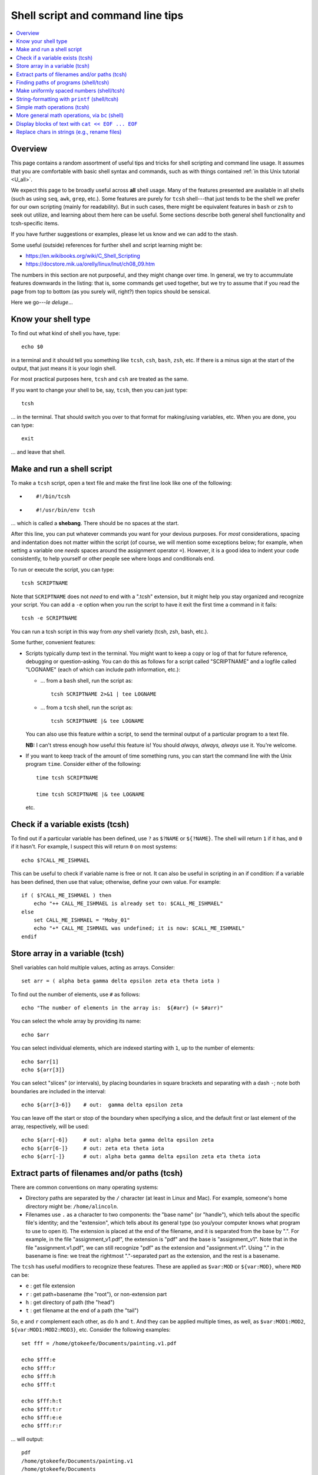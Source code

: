 .. _edu_shell_script:


**************************************
**Shell script and command line tips**
**************************************

.. highlight:: tcsh

.. contents:: :local:


Overview
========

This page contains a random assortment of useful tips and tricks for
shell scripting and command line usage.  It assumes that you are
comfortable with basic shell syntax and commands, such as with things
contained :ref:`in this Unix tutorial <U_all>`.

We expect this page to be broadly useful across **all** shell
usage. Many of the features presented are available in all shells
(such as using ``seq``, ``awk``, ``grep``, etc.).  Some features are
purely for ``tcsh`` shell---that just tends to be the shell we prefer
for our own scripting (mainly for readability).  But in such cases,
there might be equivalent features in ``bash`` or ``zsh`` to seek out
utilize, and learning about them here can be useful.  Some sections
describe both general shell functionality and tcsh-specific items.

If you have further suggestions or examples, please let us know and we
can add to the stash.

Some useful (outside) references for further shell and script learning
might be:

* `<https://en.wikibooks.org/wiki/C_Shell_Scripting>`_

* `<https://docstore.mik.ua/orelly/linux/lnut/ch08_09.htm>`_

The numbers in this section are not purposeful, and they might change
over time.  In general, we try to accummulate features downwards in
the listing: that is, some commands get used together, but we try to
assume that if you read the page from top to bottom (as you surely
will, right?) then topics should be sensical.

Here we go---*le deluge*\.\.\.

Know your shell type
=====================

To find out what kind of shell you have, type::

  echo $0

in a terminal and it should tell you something like ``tcsh``, ``csh``,
``bash``, ``zsh``, etc.  If there is a minus sign at the start of the
output, that just means it is your login shell.  

For most practical purposes here, ``tcsh`` and ``csh`` are treated as
the same.

If you want to change your shell to be, say, ``tcsh``, then you can
just type::

  tcsh

\.\.\. in the terminal.  That should switch you over to that format
for making/using variables, etc.  When you are done, you can type::

  exit

\.\.\. and leave that shell.

Make and run a shell script
==================================

To make a ``tcsh`` script, open a text file and make the first line
look like one of the following:

* ::

    #!/bin/tcsh

* ::

    #!/usr/bin/env tcsh

\.\.\. which is called a **shebang**.  There should be no spaces at
the start.  

After this line, you can put whatever commands you want for your
devious purposes.  For *most* considerations, spacing and indentation
does not matter within the script (of course, we will mention some
exceptions below; for example, when setting a variable one *needs*
spaces around the assignment operator ``=``).  However, it is a good
idea to indent your code consistently, to help yourself or other
people see where loops and conditionals end.

To run or execute the script, you can type::

  tcsh SCRIPTNAME

Note that ``SCRIPTNAME`` does not *need* to end with a ".tcsh"
extension, but it might help you stay organized and recognize your
script.  You can add a ``-e`` option when you run the script to have
it exit the first time a command in it fails::

  tcsh -e SCRIPTNAME

You can run a tcsh script in this way from *any* shell variety (tcsh,
zsh, bash, etc.).

Some further, convenient features:

* Scripts typically dump text in the terminal.  You might want to keep
  a copy or log of that for future reference, debugging or
  question-asking. You can do this as follows for a script called
  "SCRIPTNAME" and a logfile called "LOGNAME" (each of which can
  include path information, etc.):

  * \.\.\. from a ``bash`` shell, run the script as::

      tcsh SCRIPTNAME 2>&1 | tee LOGNAME

  * \.\.\. from a ``tcsh`` shell, run the script as::

      tcsh SCRIPTNAME |& tee LOGNAME

  You can also use this feature *within* a script, to send the
  terminal output of a particular program to a text file.

  **NB:** I can't stress enough how useful this feature is! You should
  *always, always, always* use it.  You're welcome.

* If you want to keep track of the amount of time something runs, you
  can start the command line with the Unix program ``time``.
  Consider either of the following::

    time tcsh SCRIPTNAME

    time tcsh SCRIPTNAME |& tee LOGNAME

  etc.



Check if a variable exists (tcsh)
==================================

To find out if a particular variable has been defined, use ``?`` as
``$?NAME`` or ``${?NAME}``.  The shell will return ``1`` if it has,
and ``0`` if it hasn't.  For example, I suspect this will return
``0`` on most systems::

   echo $?CALL_ME_ISHMAEL
   
This can be useful to check if variable name is free or not.  It
can also be useful in scripting in an if condition: if a variable
has been defined, then use that value; otherwise, define your own
value.  For example::

  if ( $?CALL_ME_ISHMAEL ) then
      echo "++ CALL_ME_ISHMAEL is already set to: $CALL_ME_ISHMAEL"
  else
      set CALL_ME_ISHMAEL = "Moby_01"
      echo "+* CALL_ME_ISHMAEL was undefined; it is now: $CALL_ME_ISHMAEL"
  endif
  

Store array in a variable (tcsh)
==================================

Shell variables can hold multiple values, acting as arrays.
Consider::

  set arr = ( alpha beta gamma delta epsilon zeta eta theta iota )

To find out the number of elements, use ``#`` as follows::

  echo "The number of elements in the array is:  ${#arr} (= $#arr)"

You can select the whole array by providing its name::

  echo $arr

You can select individual elements, which are indexed starting with
``1``, up to the number of elements::

  echo $arr[1]
  echo ${arr[3]}

You can select "slices" (or intervals), by placing boundaries in
square brackets and separating with a dash ``-``; note both
boundaries are included in the interval::

  echo ${arr[3-6]}    # out:  gamma delta epsilon zeta

You can leave off the start or stop of the boundary when specifying
a slice, and the default first or last element of the array,
respectively, will be used::

  echo ${arr[-6]}     # out: alpha beta gamma delta epsilon zeta
  echo ${arr[6-]}     # out: zeta eta theta iota
  echo ${arr[-]}      # out: alpha beta gamma delta epsilon zeta eta theta iota


Extract parts of filenames and/or paths (tcsh)
===============================================

There are common conventions on many operating systems: 

* Directory paths are separated by the ``/`` character (at least in
  Linux and Mac).  For example, someone's home directory might be:
  ``/home/alincoln``.

* Filenames use ``.`` as a character to two components: the "base
  name" (or "handle"), which tells about the specific file's
  identity; and the "extension", which tells about its general type
  (so you/your computer knows what program to use to open it).  The
  extension is placed at the end of the filename, and it is
  separated from the base by ".".  For example, in the file
  "assignment_v1.pdf", the extension is "pdf" and the base is
  "assignment_v1".  Note that in the file "assignment.v1.pdf", we
  can still recognize "pdf" as the extension and "assignment.v1".
  Using "." in the basename is fine: we treat the rightmost
  "."-separated part as the extension, and the rest is a basename.

The ``tcsh`` has useful modifiers to recognize these
features. These are applied as ``$var:MOD`` or ``${var:MOD}``,
where ``MOD`` can be:

* ``e`` : get file extension

* ``r`` : get path+basename (the "root"), or non-extension part

* ``h`` : get directory of path (the "head")

* ``t`` : get filename at the end of a path (the "tail")

So, ``e`` and ``r`` complement each other, as do ``h`` and ``t``.
And they can be applied multiple times, as well, as
``$var:MOD1:MOD2``, ``${var:MOD1:MOD2:MOD3}``, etc.  Consider the
following examples::

  set fff = /home/gtokeefe/Documents/painting.v1.pdf

  echo $fff:e    
  echo $fff:r
  echo $fff:h
  echo $fff:t

  echo $fff:h:t
  echo $fff:t:r
  echo $fff:e:e
  echo $fff:r:r

\.\.\. will output::

  pdf
  /home/gtokeefe/Documents/painting.v1
  /home/gtokeefe/Documents
  painting.v1.pdf

  Documents
  painting.v1
  # an empty string is returned in this case
  /home/gtokeefe/Documents/painting

Note that the last one (``echo $fff:r:r``) might not really be what
we want, since the ``v1`` is not really an extension to be
removed. The shell can't read our minds (yet!), so always check the
outputs as you go. 


Finding paths of programs (shell/tcsh)
=========================================

Get the full path for a program in your $PATH::

    which PROGRAM

You could store this in a variable with::

    set var = `which PROGRAM`

This could be useful if you want to get the directory location of a
program. Say you want the file containing your AFNI binaries: first
by finding the ``afni`` program, and then selecting the directory
containing it::

     set loc_afni = `which afni`
     set loc_abin = ${loc_afni:h}
     echo ${loc_afni}                # ex out: /home/mgandhi/abin/afni
     echo ${loc_abin}                # ex out: /home/mgandhi/abin


Make uniformly spaced numbers (shell/tcsh)
===========================================

Generate uniformly-spaced numbers with the ``seq`` command.  This
program requires either 1, 2 or 3 arguments after.  

Here are examples of each, where we name each argument by how it
will be interpreted, and describe its output (though there are no
commas in the actual output, just a list of numbers)::

  seq STOP               # out: 1, 2, 3, ..., STOP
  seq START STOP         # out: START, START+1, START+2, ..., STOP
  seq START STEP STOP    # out: START, START+1*STEP, START+2*STEP, ..., STOP

Note that the default ``START`` is 1, and ``STOP`` is included in
the interval (unlike, say, typical Python syntax of boundaries).
The ``STEP`` can be negative. 

Examples::

  seq 5               # out: 1 2 3 4 5
  seq -3 3            # out: -3 -2 -1 0 1 2 3
  seq 4 2 11          # out: 4 6 8 10
  seq 11 -3 -2        # out: 11 8 5 2 -1

Outputs can also be stored as an array in a shell variable::

  set var = `seq 4 2 11`

It can be useful to make a counter or iterator in a loop::

  foreach ii ( `seq 10` )
      echo "++ The counter is:  ${ii}"
  end

.. hidden-code-block:: none
   :starthidden: True
   :label: - show output y/n -

   ++ The counter is:  1
   ++ The counter is:  2
   ++ The counter is:  3
   ++ The counter is:  4
   ++ The counter is:  5
   ++ The counter is:  6
   ++ The counter is:  7
   ++ The counter is:  8
   ++ The counter is:  9
   ++ The counter is:  10

This can also combine usefully with arrays and using ``#`` to get
the number of elements in it.  Consider::

  set aaa = ( omega psi chi phi upsilon tau )

  foreach ii ( `seq ${#aaa}` )
      echo "++ The [$ii]th value is:  ${aaa[$ii]}"
  end

.. hidden-code-block:: none
   :starthidden: True
   :label: - show output y/n -

   ++ The [1]th value is:  omega
   ++ The [2]th value is:  psi
   ++ The [3]th value is:  chi
   ++ The [4]th value is:  phi
   ++ The [5]th value is:  upsilon
   ++ The [6]th value is:  tau


String-formatting with ``printf`` (shell/tcsh)
===============================================

The string formatting syntax is quite to that of C programs in
print statements (of which Python borrows most for its own
str.format() method).  You print a string, ``printf "...."``, and
for each value you want to insert into a string, you a percent
symbol and then a descriptor of the type:

* ``%d`` : integer-valued numbers

* ``%f`` : floating point numbers

* ``%g`` : scientific notation (``1.23e+15``, ``4.56e-12``, etc.)

* ``%G`` : scientific notation (``1.23E+15``, ``4.56E-12``, etc.)

* ``%s`` : strings

After listing your string with spaces created for values, you
specify the values to be inserted in the same order.  So, consider
the following::

  printf "%d %f %s" 10 100.1 banana   # out: 10 100.100000 banana


You can control lots of features for each entry.  We demonstrate some
of these for the "float" type, but relevant features apply to all
other types (the vertical line characters have no special meaning;
they are just there to show the boundaries around the space created
for the inserted value)::

  printf "|%12f|"    15.1     
  printf "|%-12f|"   15.1    
  printf "|%-12.3f|" 15.1  
  printf "|%12.5d|"  15     

.. hidden-code-block:: none
   :starthidden: True
   :label: - show output y/n -

   |   15.100000|    # (all) make 10 empty spaces, and put the value inside
   |15.100000   |    # (all) as above, and left justify the value inside
   |15.100      |    # (flt) as above, and specify 3 decimal places
   |       00015|    # (int) make 10 empty spaces, zeropad the number 
                     #       to 5 spaces, and put the value inside

Note that ``printf`` does *not* put a newline character ``\n`` at
the end of a line (``echo`` does), so you would have to do that
yourself::

  printf " %.5d %10.6f %-10s\n" 3 -21 banana 

\.\.\. which outputs::

  00003 -21.000000 banana

Consider the following example of generating zeropadded numbers,
for a filename::

  foreach ii ( `seq 10` )
     set jj    = `printf "%.3d" ${ii}`
     set fname = name_${jj}.txt
     printf "++ The [%3d ]th filename is:  %s\n" ${ii} ${fname}
  end

.. hidden-code-block:: none
   :starthidden: True
   :label: - show output y/n -

   ++ The [  1 ]th filename is:  name_001.txt
   ++ The [  2 ]th filename is:  name_002.txt
   ++ The [  3 ]th filename is:  name_003.txt
   ++ The [  4 ]th filename is:  name_004.txt
   ++ The [  5 ]th filename is:  name_005.txt
   ++ The [  6 ]th filename is:  name_006.txt
   ++ The [  7 ]th filename is:  name_007.txt
   ++ The [  8 ]th filename is:  name_008.txt
   ++ The [  9 ]th filename is:  name_009.txt
   ++ The [ 10 ]th filename is:  name_010.txt


Simple math operations (tcsh)
=========================================

You can do simple math operations like adding, subtracting,
multiplying and dividing integers with the ``@``
functionality. Consider::

  @  aa = 10 + 5
  @  bb = 10 - 5
  @  cc = 10 * 5
  @  dd = 10 / 5
  @  ee = 10 / 3

\.\.\. and echoing the outputs produces, respectively::

  15
  5
  50 
  2 
  3

Note how these are *only* integer operations---note what happens in
the case of ``$ee`` (no remainder).  This can also be useful for
incrementing in place::

  set vv = 1
  @   vv+= 1 
  echo $vv

\.\.\. which outputs ``2``.  One can also use ``-=``, ``*=`` and
``/=``.

This is useful, for example counting things in a loop::

  set count = 0

  set letters = ( a b c d e d A s a w e v s d c e w Q a )

  foreach ll ( ${letters} )
      if ( "${ll}" == "a" ) then
          @ count+= 1
      endif
  end

  echo "++ I found ${count} instances of 'a' in this set."

But for more complicated expressions or those involving decimals
(floating point numbers), we need something different---see the ``bc``
operation, below.

   
More general math operations, via ``bc`` (shell)
=================================================

*Go, Eagles!*

This program allows you to write an expression with some pretty
general functionality, and have it evaluated as a calculator (that
is what the "c" in ``bc`` stands for) would.  The general syntax we
will use this is: ``echo "MATH EXPRESSION" | bc``.  By default, the
expressions will be considered to be integer-based, but we can
specify a "scale" for the number of decimals to output. Consider
the following::

  echo "10 + 15" | bc    
  echo "10 / 15" | bc    
  echo "10. / 15" | bc    
  echo "scale = 5; 10. / 15" | bc    

\.\.\. which outputs::

  25
  0
  0
  .66666

Note how even using decimal points did nothing to change output type
(like they might in some programming languages), *without* the
``scale`` being set.  Note also how the scale *truncates* the output,
not *rounding* it: we would expect the last value to be ``.66667``,
typically.

You can save the output directly by using the fun backticks::

  set output1 = `echo "10. / 15" | bc`
  set output2 = `echo "scale = 5; 10. / 15" | bc`

etc.

There are lots of operators that can be included in the expression.
You can also use parentheses to control order of operations,
following usual math rules.  You can use variables inside the
expression. Some examples::

  set  mm = 18
  echo "5 % 3" | bc                       # calc remainder
  echo "${mm} % 3" | bc                   # calc remainder
  echo "2^5" | bc                         # calc power
  echo "scale = 4 ; (3.14^5) + 2" | bc    # calc power
  echo "scale = 3 ; sqrt( 35 )" | bc      # calc sq root

.. hidden-code-block:: none
   :starthidden: True
   :label: - show output y/n -

   2                     
   0                     
   32                    
   307.2447              
   5.916

You can also have comparative expressions, checking for equality
``==``, inequality ``!=``, greater than ``>``, less than or equal
``<=``, etc.  (Though note that checking for strict inequality of
floating point numbers is not advised!)  Boolean operators can be
used, as well: or ``||``, and ``&&``, not ``!``.  If a logical
expression evaluates to True, the output is 1; False outputs to 0.
Consider these examples::

   set val = 100

   echo "50 < ${val}" | bc
   echo "50 < ${val} && ${val} < 200" | bc
   echo "10^2 == ${val}" | bc
   echo "! $val % 7 || ! $val % 3" | bc

\.\.\. outputs::

   1               # 50 is less than 100
   1               # 50 is less than 100 AND 100 is less than 200
   1               # 10-squared is equal to 100
   0               # it is not true that: either 7 or 3 is a factor of 100

See the help ``man bc`` for more information.

Display blocks of text with ``cat << EOF ... EOF``
====================================================

You can ``echo`` or ``printf`` text line by line, which is often good
enough.  But what if you have a *block* of text?  You could just have
several ``echo`` commands::

  echo "# Program author:  A. Lovelace"
  echo "# Program version: G"
  echo "# Program date:    Aug 1, 1843"
  echo "" 
  echo ""
  echo "# Comment on line 1 ..."
  echo ""

This quickly becomes unwieldy.  A better way to go is to use the
following syntax of the ``cat`` program (no silly, feline puns allowed
here, unless the are about *fat*\ cats)::

  cat << EOF
  # Program author:  A. Lovelace
  # Program version: G
  # Program date:    Aug 1, 1843


  # Comment on line 1 ...

  EOF

Three things to note:  

* Spacing and empty line within the blocks are preserved, both at the
  start of lines and within lines.

* The ``EOF`` is just a commonly used syntax, and you could use
  another string there.  However, don't use something that might occur
  at the start of a line in that block of text.

* This is a case where spacing **does** matter.  The closing string
  ``EOF`` must occur at the start of the line.  It cannot be indented.
  Otherwise, the shell interpreter won't find the closing of the block.

You can include variables that have been defined outside the block in
the block, just by referring to them as usual::

  set N = 25

  cat << EOF

     echo "The value of N is: ${N}"

  EOF

You can redirect the block into a text file, as well.  This might be
useful if you are creating a script.  This is done as follows::

  set N = 25

  cat << EOF >> SOME_FILE

     echo "The value of N is: ${N}"

  EOF

This puts the three lines of text that appear in the block into
``SOME_FILE``; this was done in "append" mode, so the text file
just gets longer if text were there previously.  Changing ``>>
SOME_FILE`` to ``> SOME_FILE`` puts the operation in
"overwrite" mode, instead.

You can even define (or set) new variables inside the block of text.
This might occur if you are generating a script file in this way, for
example.  However, you will have to "escape" the usage of any of these
variables within the text block.  Consider the following::

  set N = 25

  cat << EOF > SOME_OTHER_FILE

     echo "The value of N is: ${N}"

     set Nsq = N * N

     The value of Nsq is: \${Nsq}


  EOF

After this, ``SOME_OTHER_FILE`` looks like the following::

   echo "The value of N is: 25"

   set Nsq = N * N

   The value of Nsq is: ${Nsq}

If we hadn't put a backslash ``\`` before the *usage* (not definition)
of ``$Nsq``, then we would have gotten an error.  Note that we only
did this with the variable set *inside* the block (``$Nsq``), not the
one set *outside* it (``$N``), because it was already evaluated before
getting to the block.

A final note: if you are going to dump in a shebang, you do *not* need
to escape the exclamation point in it.  Thus, the following would be
correct::

  set N = 25

  cat << EOF > SOME_LAST_FILE.tcsh
  #!/bin/tcsh

  echo "The value of N is: ${N}"

  set Nsq = N * N

  The value of Nsq is: \${Nsq}

  EOF

However, if you were using ``echo`` to dump a shebang into a file, you
*would* need to escape the exclamation point::

  echo "#!/bin/tcsh"   > BAD_SCRIPT.tcsh

  echo "#\!/bin/tcsh"  > GOOD_SCRIPT.tcsh

You can verify this in each case.


Replace chars in strings (e.g., rename files)
========================================================

Systematic renaming of files can be useful, such as replacing one set
of characters with another.  There can be some gotchas with this
(e.g., a shell "list" of file spaces might get interpreted as a longer
list of partial filenames, each original item split at the space).  We
examine a couple.  But typically I start programming these kinds of
things by just displaying the old and new names, rather than replacing
each, to be sure I have things correct.  I can always add a copy or
move afterwards, once I have the names I want in each variable.

There are a couple replacement options: within ``tcsh``, you can use
the ``:gas/AAA/BBB/`` syntax to replace "AAA" within a variable with
"BBB". For example::

  set iname  = "This is some exAAAmple for chAAAraaacter replAcement"
  set oname1 = "${iname:gas/AAA/BBB/}"
  
  echo "++ OLD: ${iname}"
  echo "++ NEW: ${oname1}"

This produces::

  ++ OLD: This is some exAAAmple for chAAAraaacter replAcement
  ++ NEW: This is some exBBBmple for chBBBraaacter replAcement

Note the case sensitivity in replacement of an entire string.

To remove a string, one just replaces with an empty string::

  set iname  = "This is some exAAAmple for chAAAraaacter replAcement"
  set oname2 = "${iname:gas/AAA//}"
  
  echo "++ OLD: ${iname}"
  echo "++ NEW: ${oname2}"

\.\.\. producing::

  ++ OLD: This is some exAAAmple for chAAAraaacter replAcement
  ++ NEW: This is some exmple for chraaacter replAcement

There is also the "translate" program ``tr`` on most Linux or Mac
systems.  You can use this in different ways, but piping the display
of a string through it is a fairly convenient ones for scripts.  The
following matches ``${oname1}`` above::

  set oname3 = `echo "${iname}" | tr 'AAA' 'BBB'`

One could replace spaces using either, for example with an
underscore::

  set oname4 = "${iname:gas/ /_/}"
  set oname5 = `echo "${iname}" | tr ' ' '_'`

  echo "${oname4}"
  echo "${oname5}"

\.\.\. equivalently producing::

  This_is_some_exAAAmple_for_chAAAraaacter_replAcement
  This_is_some_exAAAmple_for_chAAAraaacter_replAcement

We could loop over a set of strings and replace each one in any of the
above manners (below, we use ``tr``, but the ``:gas`` route works
equivalently).  One difficulty occurs if the filenames contains
spaces.  Consider a directory that contains 3 screenshots, named
``Screenshot 1.png``, ``Screenshot 2.png`` and ``Screenshot 3.png``.
If we make a variable to store their array of names, then loop over
that array to make new names with the annoying space replaced, such as
here::

  set all_files = ( Screen*png )
  
  foreach iname ( ${all_files} )
      set oname = `echo "${iname}" | tr ' ' '_'`
      echo "${iname} -> ${oname}"
  end

\.\.\. we don't get 3 lines output (one for each filename, which we
might expect), but instead get::

  Screenshot -> Screenshot
  1.png -> 1.png
  Screenshot -> Screenshot
  2.png -> 2.png
  Screenshot -> Screenshot
  3.png -> 3.png

That is, the spaces were used to split each filename into two strings
before we even got there (that is, the quotes around each name are not
passed along to keep the element as a single entity), and so we
couldn't do what we wanted.  Enclosing the ``${all_files}`` variable
in quotes in the for-loop line won't work: that will lead to the array
of separate items being treated like a single, giant string. However,
we can ask the shell to put a quote around each word, so that those
are not separated within the loop by putting ``:q`` as a modifier::

  set all_files = ( Screen*png )
  
  foreach iname ( ${all_files:q} )
      set oname = `echo "${iname}" | tr ' ' '_'`
      echo "${iname} -> ${oname}"
  end

\.\.\. producing the desired::

  Screenshot 1.png -> Screenshot_1.png
  Screenshot 2.png -> Screenshot_2.png
  Screenshot 3.png -> Screenshot_3.png

Another way around this is to do the following: don't make a separate
array that will get interpreted again.  Directly loop over the
filenames::

  foreach iname ( Screen*png )
      set oname = `echo "${iname}" | tr ' ' '_'`
      echo "${iname} -> ${oname}"
  end

That makes the same 3 renamings as immediately above.  Finally, one
could iterate over the number of elements in the array::

  set all_files = ( Screen*png )

  foreach ii ( `seq 1 1 ${#all_files}` )
      set iname = "${all_files[$ii]"
      set oname = `echo "${iname}" | tr ' ' '_'`
      echo "${iname} -> ${oname}"
  end
